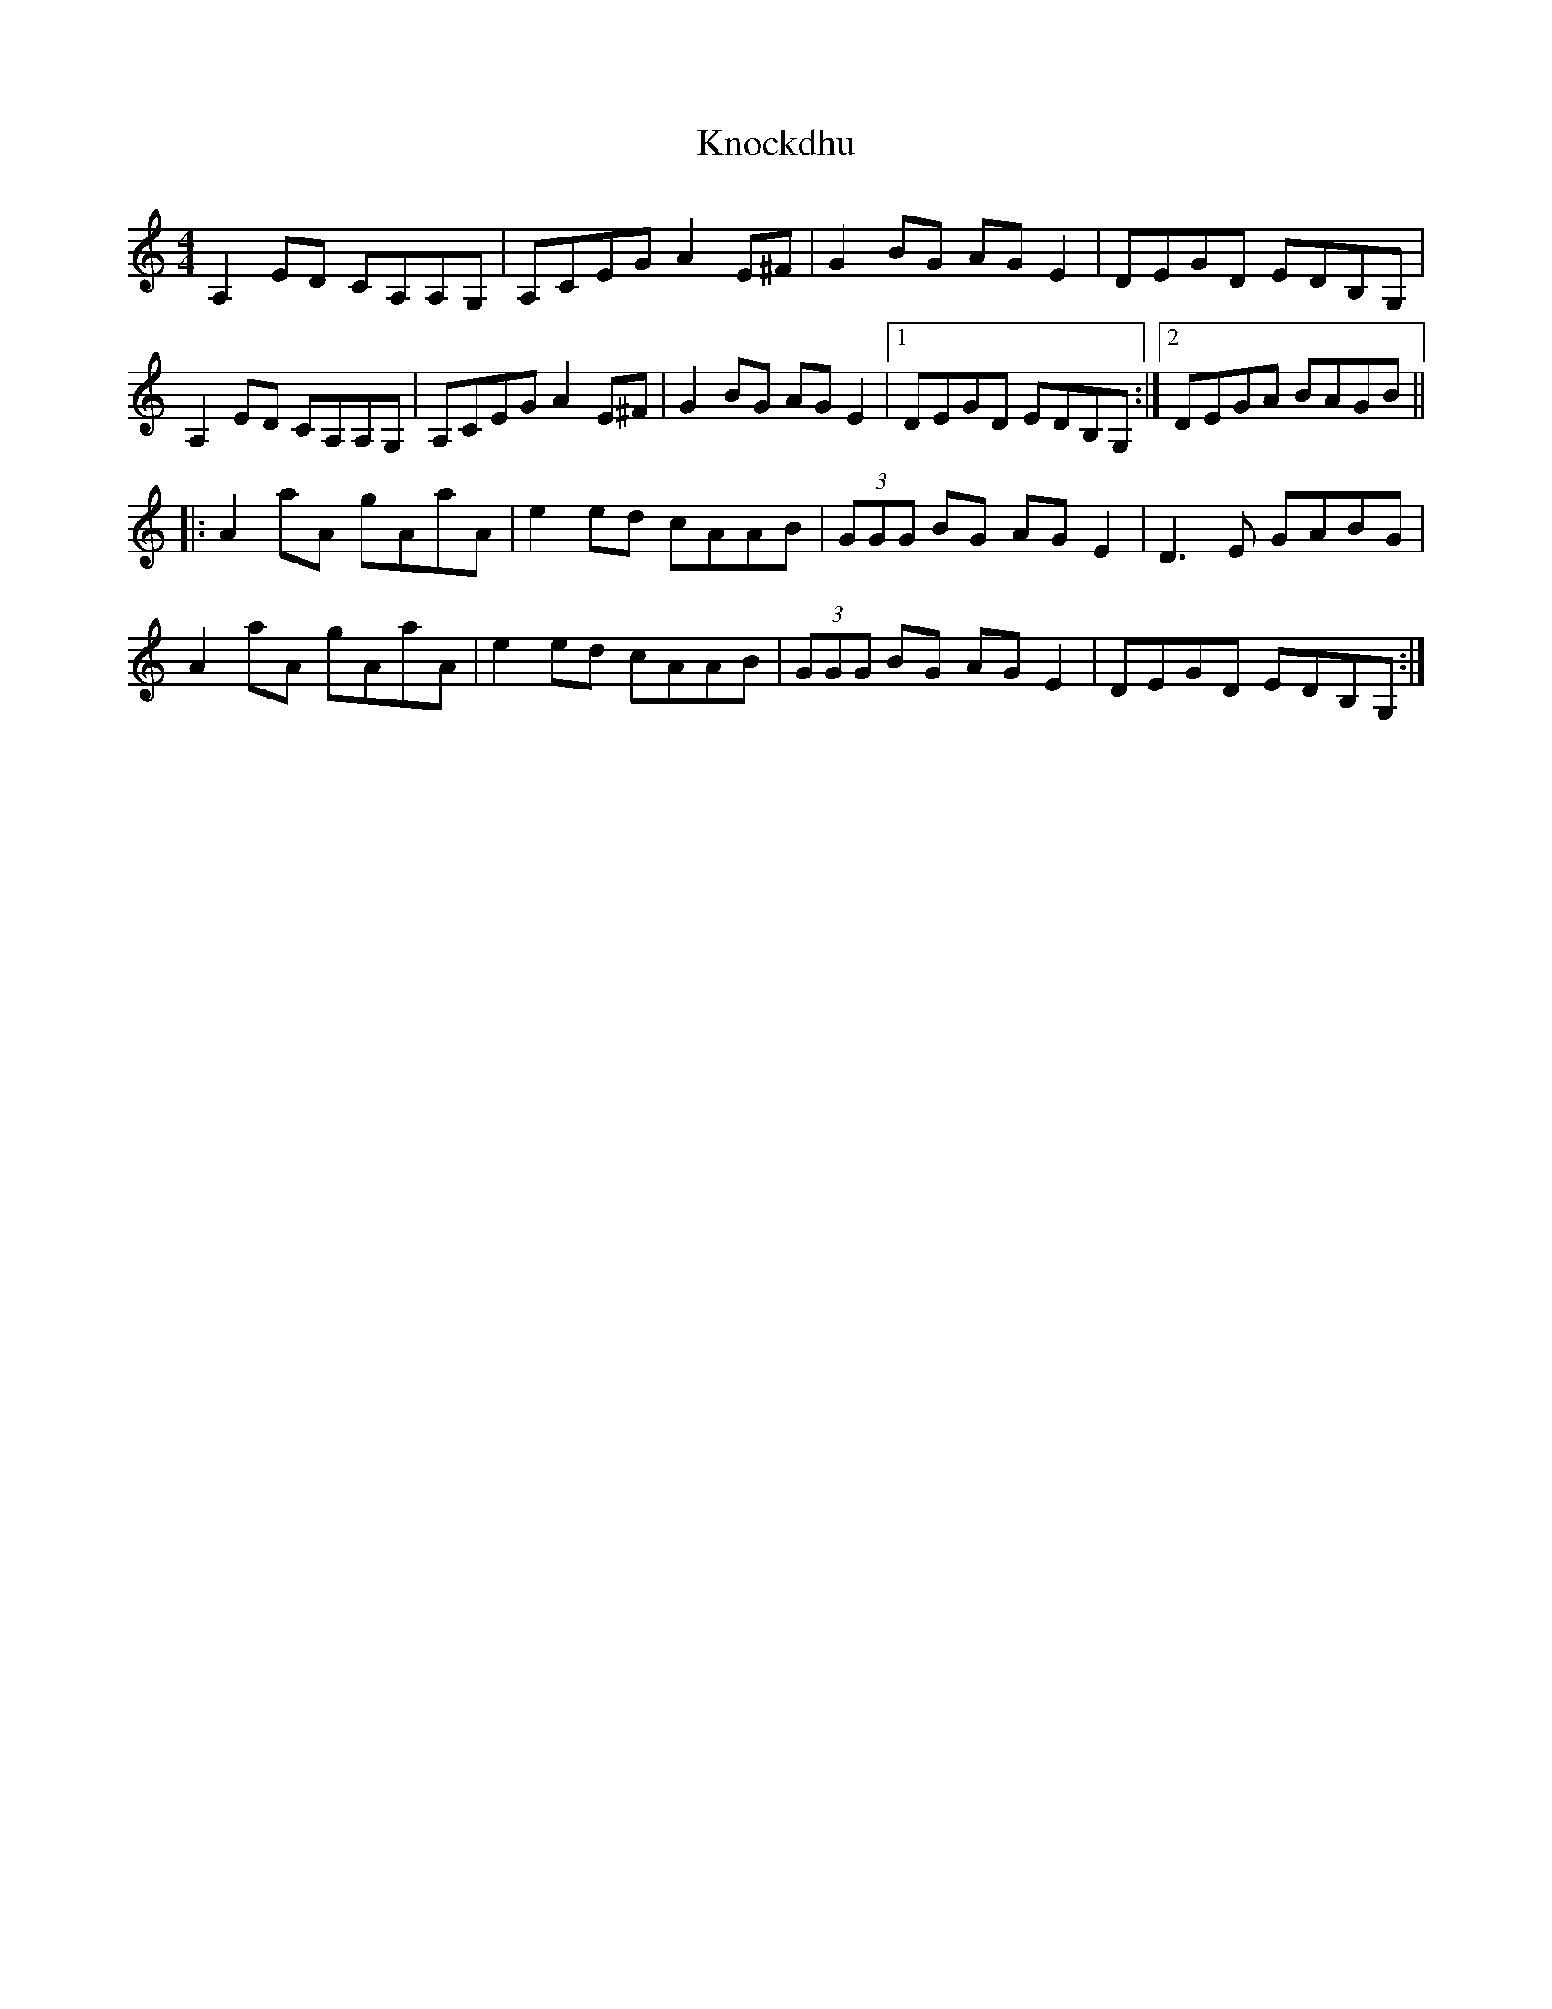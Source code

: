 X: 22058
T: Knockdhu
R: reel
M: 4/4
K: Aminor
A,2 ED CA,A,G,|A,CEG A2 E^F|G2 BG AG E2|DEGD EDB,G,|
A,2 ED CA,A,G,|A,CEG A2 E^F|G2 BG AG E2|1 DEGd, EDB,G,:|2 DEGA BAGB||
|:A2 aA gAaA|e2 ed cAAB|(3GGG BG AGE2|D3 E GABG|
A2 aA gAaA|e2 ed cAAB|(3GGG BG AGE2|DEGD EDB,G,:|

